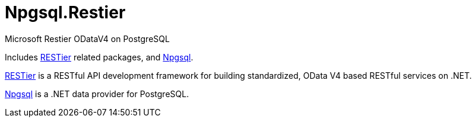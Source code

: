 = Npgsql.Restier

Microsoft Restier ODataV4 on PostgreSQL

Includes https://github.com/OData/RESTier[RESTier] related packages, and http://www.npgsql.org/[Npgsql].

https://github.com/OData/RESTier[RESTier] is a RESTful API development framework for building standardized, OData V4 based RESTful services on .NET.

http://www.npgsql.org/[Npgsql] is a .NET data provider for PostgreSQL.
